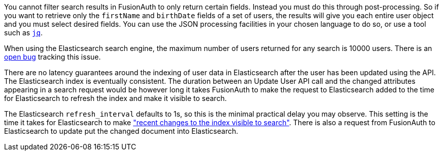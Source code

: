 You cannot filter search results in FusionAuth to only return certain fields. Instead you must do this through post-processing. So if you want to retrieve only the `firstName` and `birthDate` fields of a set of users, the results will give you each entire user object and you must select desired fields. You can use the JSON processing facilities in your chosen language to do so, or use a tool such as https://stedolan.github.io/jq/[`jq`].

When using the Elasticsearch search engine, the maximum number of users returned for any search is 10000 users. There is an https://github.com/FusionAuth/fusionauth-issues/issues/494[open bug] tracking this issue.

There are no latency guarantees around the indexing of user data in Elasticsearch after the user has been updated using the API. The Elasticsearch index is eventually consistent. The duration between an Update User API call and the changed attributes appearing in a search request would be however long it takes FusionAuth to make the request to Elasticsearch added to the time for Elasticsearch to refresh the index and make it visible to search.

The Elasticsearch `refresh_interval` defaults to 1s, so this is the minimal practical delay you may observe. This setting is the time it takes for Elasticsearch to make https://www.elastic.co/guide/en/elasticsearch/reference/current/index-modules.html#index-refresh-interval-setting["recent changes to the index visible to search"]. There is also a request from FusionAuth to Elasticsearch to update put the changed document into Elasticsearch.
